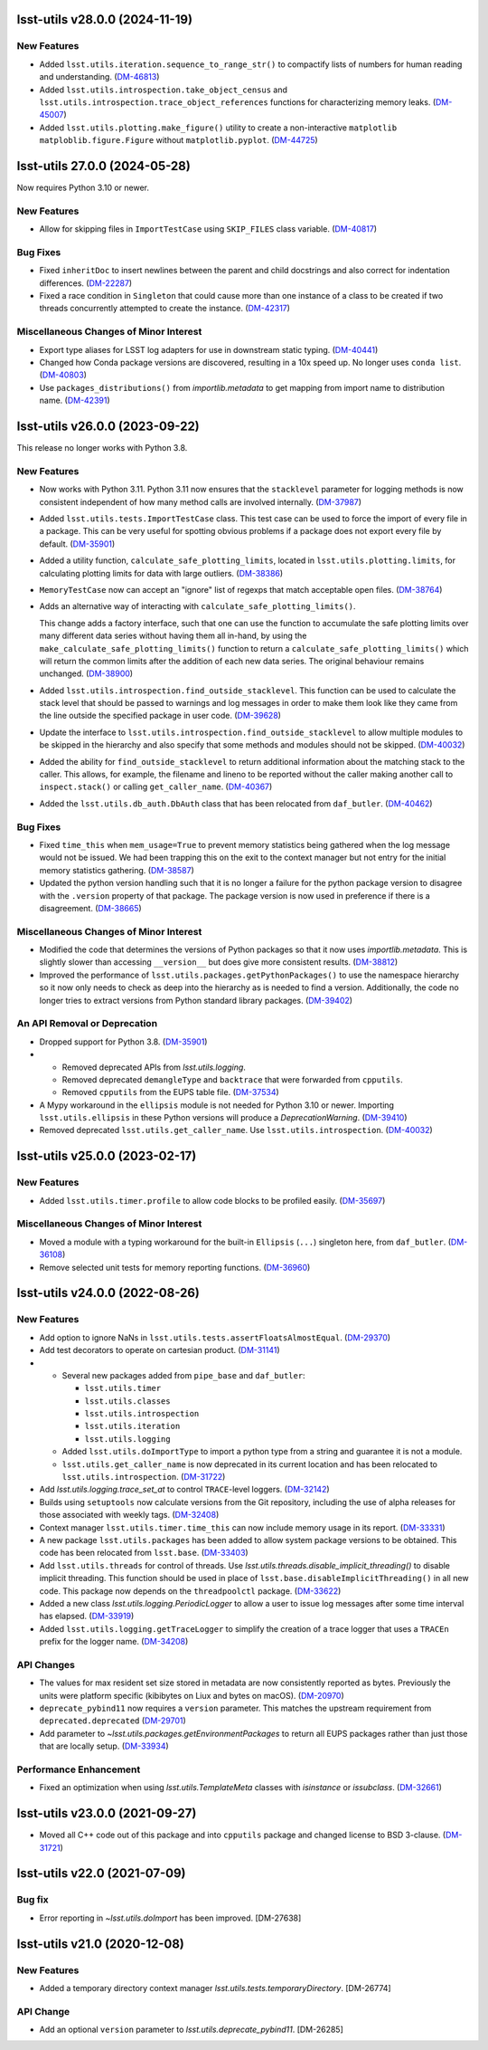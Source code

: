 lsst-utils v28.0.0 (2024-11-19)
===============================

New Features
------------

- Added ``lsst.utils.iteration.sequence_to_range_str()`` to compactify lists of numbers for human reading and understanding. (`DM-46813 <https://rubinobs.atlassian.net/browse/DM-46813>`_)
- Added ``lsst.utils.introspection.take_object_census`` and ``lsst.utils.introspection.trace_object_references`` functions for characterizing memory leaks. (`DM-45007 <https://rubinobs.atlassian.net/browse/DM-45007>`_)
- Added ``lsst.utils.plotting.make_figure()`` utility to create a non-interactive ``matplotlib`` ``matploblib.figure.Figure`` without ``matplotlib.pyplot``. (`DM-44725 <https://rubinobs.atlassian.net/browse/DM-44725>`_)

lsst-utils 27.0.0 (2024-05-28)
==============================

Now requires Python 3.10 or newer.

New Features
------------

- Allow for skipping files in ``ImportTestCase`` using ``SKIP_FILES`` class variable. (`DM-40817 <https://rubinobs.atlassian.net/browse/DM-40817>`_)


Bug Fixes
---------

- Fixed ``inheritDoc`` to insert newlines between the parent and child docstrings and also correct for indentation differences. (`DM-22287 <https://rubinobs.atlassian.net/browse/DM-22287>`_)
- Fixed a race condition in ``Singleton`` that could cause more than one instance of a class to be created if two threads concurrently attempted to create the instance. (`DM-42317 <https://rubinobs.atlassian.net/browse/DM-42317>`_)


Miscellaneous Changes of Minor Interest
---------------------------------------

- Export type aliases for LSST log adapters for use in downstream static typing. (`DM-40441 <https://rubinobs.atlassian.net/browse/DM-40441>`_)
- Changed how Conda package versions are discovered, resulting in a 10x speed up.
  No longer uses ``conda list``. (`DM-40803 <https://rubinobs.atlassian.net/browse/DM-40803>`_)
- Use ``packages_distributions()`` from `importlib.metadata` to get mapping from import name to distribution name. (`DM-42391 <https://rubinobs.atlassian.net/browse/DM-42391>`_)


lsst-utils v26.0.0 (2023-09-22)
===============================

This release no longer works with Python 3.8.

New Features
------------

- Now works with Python 3.11.
  Python 3.11 now ensures that the ``stacklevel`` parameter for logging methods is now consistent independent of how many method calls are involved internally. (`DM-37987 <https://rubinobs.atlassian.net/browse/DM-37987>`_)
- Added ``lsst.utils.tests.ImportTestCase`` class.
  This test case can be used to force the import of every file in a package.
  This can be very useful for spotting obvious problems if a package does not export every file by default. (`DM-35901 <https://rubinobs.atlassian.net/browse/DM-35901>`_)
- Added a utility function, ``calculate_safe_plotting_limits``, located in ``lsst.utils.plotting.limits``, for calculating plotting limits for data with large outliers. (`DM-38386 <https://rubinobs.atlassian.net/browse/DM-38386>`_)
- ``MemoryTestCase`` now can accept an "ignore" list of regexps that match acceptable open files. (`DM-38764 <https://rubinobs.atlassian.net/browse/DM-38764>`_)
- Adds an alternative way of interacting with ``calculate_safe_plotting_limits()``.

  This change adds a factory interface, such that one can use the function to accumulate the safe plotting limits over many different data series without having them all in-hand, by using the ``make_calculate_safe_plotting_limits()`` function to return a ``calculate_safe_plotting_limits()`` which will return the common limits after the addition of each new data series. The original behaviour remains unchanged. (`DM-38900 <https://rubinobs.atlassian.net/browse/DM-38900>`_)
- Added ``lsst.utils.introspection.find_outside_stacklevel``.
  This function can be used to calculate the stack level that should be passed to warnings and log messages in order to make them look like they came from the line outside the specified package in user code. (`DM-39628 <https://rubinobs.atlassian.net/browse/DM-39628>`_)
- Update the interface to ``lsst.utils.introspection.find_outside_stacklevel`` to allow multiple modules to be skipped in the hierarchy and also specify that some methods and modules should not be skipped. (`DM-40032 <https://rubinobs.atlassian.net/browse/DM-40032>`_)
- Added the ability for ``find_outside_stacklevel`` to return additional information about the matching stack to the caller.
  This allows, for example, the filename and lineno to be reported without the caller making another call to ``inspect.stack()`` or calling ``get_caller_name``. (`DM-40367 <https://rubinobs.atlassian.net/browse/DM-40367>`_)
- Added the ``lsst.utils.db_auth.DbAuth`` class that has been relocated from ``daf_butler``. (`DM-40462 <https://rubinobs.atlassian.net/browse/DM-40462>`_)


Bug Fixes
---------

- Fixed ``time_this`` when ``mem_usage=True`` to prevent memory statistics being gathered when the log message would not be issued.
  We had been trapping this on the exit to the context manager but not entry for the initial memory statistics gathering. (`DM-38587 <https://rubinobs.atlassian.net/browse/DM-38587>`_)
- Updated the python version handling such that it is no longer a failure for the python package version to disagree with the ``.version`` property of that package.
  The package version is now used in preference if there is a disagreement. (`DM-38665 <https://rubinobs.atlassian.net/browse/DM-38665>`_)


Miscellaneous Changes of Minor Interest
---------------------------------------

- Modified the code that determines the versions of Python packages so that it now uses `importlib.metadata`.
  This is slightly slower than accessing ``__version__`` but does give more consistent results. (`DM-38812 <https://rubinobs.atlassian.net/browse/DM-38812>`_)
- Improved the performance of ``lsst.utils.packages.getPythonPackages()`` to use the namespace hierarchy so it now only needs to check as deep into the hierarchy as is needed to find a version.
  Additionally, the code no longer tries to extract versions from Python standard library packages. (`DM-39402 <https://rubinobs.atlassian.net/browse/DM-39402>`_)


An API Removal or Deprecation
-----------------------------

- Dropped support for Python 3.8. (`DM-35901 <https://rubinobs.atlassian.net/browse/DM-35901>`_)
- * Removed deprecated APIs from `lsst.utils.logging`.
  * Removed deprecated ``demangleType`` and ``backtrace`` that were forwarded from ``cpputils``.
  * Removed ``cpputils`` from the EUPS table file. (`DM-37534 <https://rubinobs.atlassian.net/browse/DM-37534>`_)
- A Mypy workaround in the ``ellipsis`` module is not needed for Python 3.10 or newer.
  Importing ``lsst.utils.ellipsis`` in these Python versions will produce a `DeprecationWarning`. (`DM-39410 <https://rubinobs.atlassian.net/browse/DM-39410>`_)
- Removed deprecated ``lsst.utils.get_caller_name``. Use ``lsst.utils.introspection``. (`DM-40032 <https://rubinobs.atlassian.net/browse/DM-40032>`_)


lsst-utils v25.0.0 (2023-02-17)
===============================

New Features
------------

- Added ``lsst.utils.timer.profile`` to allow code blocks to be profiled easily. (`DM-35697 <https://rubinobs.atlassian.net/browse/DM-35697>`_)


Miscellaneous Changes of Minor Interest
---------------------------------------

- Moved a module with a typing workaround for the built-in ``Ellipsis`` (``...``) singleton here, from ``daf_butler``. (`DM-36108 <https://rubinobs.atlassian.net/browse/DM-36108>`_)
- Remove selected unit tests for memory reporting functions. (`DM-36960 <https://rubinobs.atlassian.net/browse/DM-36960>`_)


lsst-utils v24.0.0 (2022-08-26)
===============================

New Features
------------

- Add option to ignore NaNs in ``lsst.utils.tests.assertFloatsAlmostEqual``. (`DM-29370 <https://rubinobs.atlassian.net/browse/DM-29370>`_)
- Add test decorators to operate on cartesian product. (`DM-31141 <https://rubinobs.atlassian.net/browse/DM-31141>`_)
- * Several new packages added from ``pipe_base`` and ``daf_butler``:

    * ``lsst.utils.timer``
    * ``lsst.utils.classes``
    * ``lsst.utils.introspection``
    * ``lsst.utils.iteration``
    * ``lsst.utils.logging``
  * Added ``lsst.utils.doImportType`` to import a python type from a string and guarantee it is not a module.
  * ``lsst.utils.get_caller_name`` is now deprecated in its current location and has been relocated to ``lsst.utils.introspection``. (`DM-31722 <https://rubinobs.atlassian.net/browse/DM-31722>`_)
- Add `lsst.utils.logging.trace_set_at` to control ``TRACE``-level loggers. (`DM-32142 <https://rubinobs.atlassian.net/browse/DM-32142>`_)
- Builds using ``setuptools`` now calculate versions from the Git repository, including the use of alpha releases for those associated with weekly tags. (`DM-32408 <https://rubinobs.atlassian.net/browse/DM-32408>`_)
- Context manager ``lsst.utils.timer.time_this`` can now include memory usage in its report. (`DM-33331 <https://rubinobs.atlassian.net/browse/DM-33331>`_)
- A new package ``lsst.utils.packages`` has been added to allow system package versions to be obtained.
  This code has been relocated from ``lsst.base``. (`DM-33403 <https://rubinobs.atlassian.net/browse/DM-33403>`_)
- Add ``lsst.utils.threads`` for control of threads.
  Use `lsst.utils.threads.disable_implicit_threading()` to disable implicit threading.
  This function should be used in place of ``lsst.base.disableImplicitThreading()`` in all new code.
  This package now depends on the ``threadpoolctl`` package. (`DM-33622 <https://rubinobs.atlassian.net/browse/DM-33622>`_)
- Added a new class `lsst.utils.logging.PeriodicLogger` to allow a user to issue log messages after some time interval has elapsed. (`DM-33919 <https://rubinobs.atlassian.net/browse/DM-33919>`_)
- Added ``lsst.utils.logging.getTraceLogger`` to simplify the creation of a trace logger that uses a ``TRACEn`` prefix for the logger name. (`DM-34208 <https://rubinobs.atlassian.net/browse/DM-34208>`_)


API Changes
-----------

- The values for max resident set size stored in metadata are now consistently reported as bytes.
  Previously the units were platform specific (kibibytes on Liux and bytes on macOS). (`DM-20970 <https://rubinobs.atlassian.net/browse/DM-20970>`_)
- ``deprecate_pybind11`` now requires a ``version`` parameter.
  This matches the upstream requirement from ``deprecated.deprecated`` (`DM-29701 <https://rubinobs.atlassian.net/browse/DM-29701>`_)
- Add parameter to `~lsst.utils.packages.getEnvironmentPackages` to return all EUPS packages rather than just those that are locally setup. (`DM-33934 <https://rubinobs.atlassian.net/browse/DM-33934>`_)


Performance Enhancement
-----------------------

- Fixed an optimization when using `lsst.utils.TemplateMeta` classes with `isinstance` or `issubclass`. (`DM-32661 <https://rubinobs.atlassian.net/browse/DM-32661>`_)


lsst-utils v23.0.0 (2021-09-27)
===============================

- Moved all C++ code out of this package and into ``cpputils`` package and changed license to BSD 3-clause. (`DM-31721 <https://rubinobs.atlassian.net/browse/DM-31721>`_)

lsst-utils v22.0 (2021-07-09)
=============================

Bug fix
-------

* Error reporting in `~lsst.utils.doImport` has been improved. [DM-27638]

lsst-utils v21.0 (2020-12-08)
=============================

New Features
------------

* Added a temporary directory context manager `lsst.utils.tests.temporaryDirectory`. [DM-26774]

API Change
----------

* Add an optional ``version`` parameter to `lsst.utils.deprecate_pybind11`. [DM-26285]
